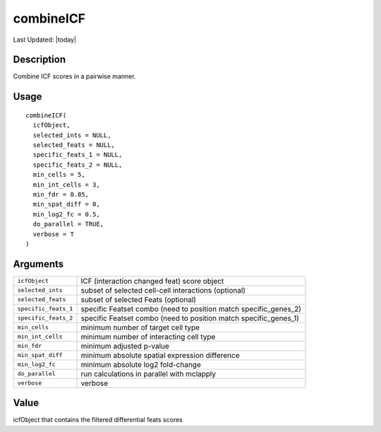 combineICF
----------

.. link-button:: https://github.com/drieslab/Giotto/tree/suite/R/spatial_interaction.R#L1942
		:type: url
		:text: View Source Code
		:classes: btn-outline-primary btn-block

Last Updated: |today|

Description
~~~~~~~~~~~

Combine ICF scores in a pairwise manner.

Usage
~~~~~

::

   combineICF(
     icfObject,
     selected_ints = NULL,
     selected_feats = NULL,
     specific_feats_1 = NULL,
     specific_feats_2 = NULL,
     min_cells = 5,
     min_int_cells = 3,
     min_fdr = 0.05,
     min_spat_diff = 0,
     min_log2_fc = 0.5,
     do_parallel = TRUE,
     verbose = T
   )

Arguments
~~~~~~~~~

+-----------------------------------+-----------------------------------+
| ``icfObject``                     | ICF (interaction changed feat)    |
|                                   | score object                      |
+-----------------------------------+-----------------------------------+
| ``selected_ints``                 | subset of selected cell-cell      |
|                                   | interactions (optional)           |
+-----------------------------------+-----------------------------------+
| ``selected_feats``                | subset of selected Feats          |
|                                   | (optional)                        |
+-----------------------------------+-----------------------------------+
| ``specific_feats_1``              | specific Featset combo (need to   |
|                                   | position match specific_genes_2)  |
+-----------------------------------+-----------------------------------+
| ``specific_feats_2``              | specific Featset combo (need to   |
|                                   | position match specific_genes_1)  |
+-----------------------------------+-----------------------------------+
| ``min_cells``                     | minimum number of target cell     |
|                                   | type                              |
+-----------------------------------+-----------------------------------+
| ``min_int_cells``                 | minimum number of interacting     |
|                                   | cell type                         |
+-----------------------------------+-----------------------------------+
| ``min_fdr``                       | minimum adjusted p-value          |
+-----------------------------------+-----------------------------------+
| ``min_spat_diff``                 | minimum absolute spatial          |
|                                   | expression difference             |
+-----------------------------------+-----------------------------------+
| ``min_log2_fc``                   | minimum absolute log2 fold-change |
+-----------------------------------+-----------------------------------+
| ``do_parallel``                   | run calculations in parallel with |
|                                   | mclapply                          |
+-----------------------------------+-----------------------------------+
| ``verbose``                       | verbose                           |
+-----------------------------------+-----------------------------------+

Value
~~~~~

icfObject that contains the filtered differential feats scores
